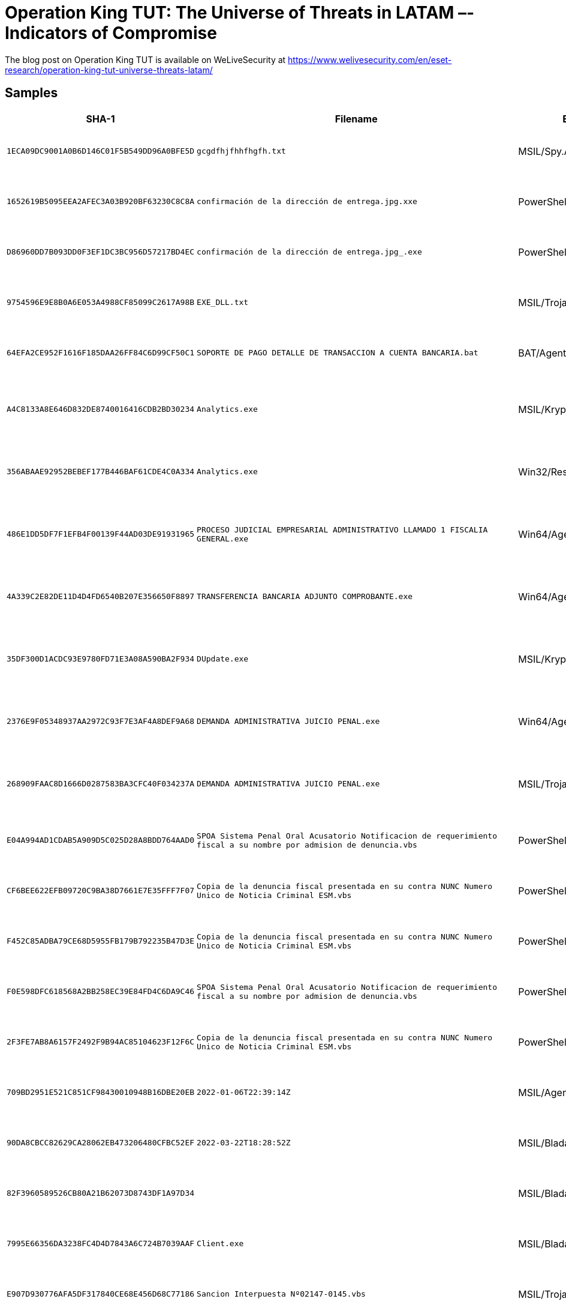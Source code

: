 = Operation King TUT: The Universe of Threats in LATAM –- Indicators of Compromise

The blog post on Operation King TUT is available on WeLiveSecurity at https://www.welivesecurity.com/en/eset-research/operation-king-tut-universe-threats-latam/

== Samples

[options="header"]
|===
| SHA-1 | Filename | ESET Detection name | Description
| `1ECA09DC9001A0B6D146C01F5B549DD96A0BFE5D` | `gcgdfhjfhhfhgfh.txt` | MSIL/Spy.AgentTesla.F | Payload used in Operation guinea pig.
| `1652619B5095EEA2AFEC3A03B920BF63230C8C8A` | `confirmación de la dirección de entrega.jpg.xxe` | PowerShell/TrojanDownloader.Agent.GNZ | Payload used in Operation guinea pig.
| `D86960DD7B093DD0F3EF1DC3BC956D57217BD4EC` | `confirmación de la dirección de entrega.jpg_________________.exe` | PowerShell/TrojanDownloader.Agent.GNZ | Payload used in Operation guinea pig.
| `9754596E9E8B0A6E053A4988CF85099C2617A98B` | `EXE_DLL.txt` | MSIL/TrojanDownloader.Agent.NEN | Payload used in Operation guinea pig.
| `64EFA2CE952F1616F185DAA26FF84C6D99CF50C1` | `SOPORTE DE PAGO DETALLE DE TRANSACCION A CUENTA BANCARIA.bat` | BAT/Agent.PRS | Payload used in Operation Absoluta.
| `A4C8133A8E646D832DE8740016416CDB2BD30234` | `Analytics.exe` | MSIL/Kryptik.AFOS | Payload used in Operation red octopus.
| `356ABAAE92952BEBEF177B446BAF61CDE4C0A334` | `Analytics.exe` | Win32/Rescoms.B | Payload used in Operation red octopus.
| `486E1DD5DF7F1EFB4F00139F44AD03DE91931965` | `PROCESO JUDICIAL EMPRESARIAL ADMINISTRATIVO LLAMADO 1 FISCALIA GENERAL.exe` | Win64/Agent.BLT | Payload used in Operation red octopus.
| `4A339C2E82DE11D4D4FD6540B207E356650F8897` | `TRANSFERENCIA BANCARIA ADJUNTO COMPROBANTE.exe` | Win64/Agent.BLT | Payload used in Operation red octopus.
| `35DF300D1ACDC93E9780FD71E3A08A590BA2F934` | `DUpdate.exe` | MSIL/Kryptik.AFOG | Payload used in Operation red octopus.
| `2376E9F05348937AA2972C93F7E3AF4A8DEF9A68` | `DEMANDA ADMINISTRATIVA JUICIO PENAL.exe` | Win64/Agent.BLT | Payload used in Operation red octopus.
| `268909FAAC8D1666D0287583BA3CFC40F034237A` | `DEMANDA ADMINISTRATIVA JUICIO PENAL.exe` | MSIL/TrojanDropper.Agent.FOC | Payload used in Operation red octopus.
| `E04A994AD1CDAB5A909D5C025D28A8BDD764AAD0` | `SPOA Sistema Penal Oral Acusatorio Notificacion de requerimiento fiscal a su nombre por admision de denuncia.vbs` | PowerShell/TrojanDownloader.Agent.DZH | Payload used in Operation Discordia.
| `CF6BEE622EFB09720C9BA38D7661E7E35FFF7F07` | `Copia de la denuncia fiscal presentada en su contra NUNC Numero Unico de Noticia Criminal ESM.vbs` | PowerShell/TrojanDownloader.Agent.DZH | Payload used in Operation Discordia.
| `F452C85ADBA79CE68D5955FB179B792235B47D3E` | `Copia de la denuncia fiscal presentada en su contra NUNC Numero Unico de Noticia Criminal ESM.vbs` | PowerShell/TrojanDownloader.Agent.DZH | Payload used in Operation Discordia.
| `F0E598DFC618568A2BB258EC39E84FD4C6DA9C46` | `SPOA Sistema Penal Oral Acusatorio Notificacion de requerimiento fiscal a su nombre por admision de denuncia.vbs` | PowerShell/TrojanDownloader.Agent.DZH | Payload used in Operation Discordia.
| `2F3FE7AB8A6157F2492F9B94AC85104623F12F6C` | `Copia de la denuncia fiscal presentada en su contra NUNC Numero Unico de Noticia Criminal ESM.vbs` | PowerShell/TrojanDownloader.Agent.DZH | Payload used in Operation Discordia.
| `709BD2951E521C851CF98430010948B16DBE20EB` | `2022-01-06T22:39:14Z` | MSIL/Agent.UHC | Payload used in Operation Discordia.
| `90DA8CBCC82629CA28062EB473206480CFBC52EF` | `2022-03-22T18:28:52Z` | MSIL/Bladabindi.AZ | Payload used in Operation Discordia.
| `82F3960589526CB80A21B62073D8743DF1A97D34` |  | MSIL/Bladabindi.AZ | Payload used in Operation Discordia.
| `7995E66356DA3238FC4D4D7843A6C724B7039AAF` | `Client.exe` | MSIL/Bladabindi.AZ | Payload used in Poisoned Archives.
| `E907D930776AFA5DF317840CE68E456D68C77186` | `Sancion Interpuesta Nº02147-0145.vbs` | MSIL/TrojanDownloader.Agent.HUQ | Payload used in Poisoned Archives.
| `6CF9F0C950A3EEBC173FB4BE51FCA9787202E8A4` | `Detalles Foto Comparendos.vbs` | VBS/TrojanDownloader.Agent.VXO | Payload used in Poisoned Archives.
| `CB6EB3C4462B2ECF9C217F652802B3BA2A939850` | `ReciboDePago.vbs` | MSIL/TrojanDownloader.Agent.HUQ | Payload used in Poisoned Archives.
| `FB4AB5F9CEEDF6F2AD3EEC28F9E3D44A56914D3F` |  | MSIL/Agent.CFQ | Payload used in Poisoned Archives.
| `7995E66356DA3238FC4D4D7843A6C724B7039AAF` |  | MSIL/Bladabindi.AZ | Payload used in Poisoned Archives.
| `5284D51D8AF3023FE7FBCA6D28126EF05465884D` | `ClassLibrary1.dll` | MSIL/Injector.WCE | Payload used in Poisoned Archives.
| `AF1F08A0D2E0D40E99FCABA6C1C090B093AC0756` | `presupuesto 15.exe` | Win32/Bandok.NAT | Payload used in Bandidos at large.
| `0CB9641A9BF076DBD3BA38369C1C16FCDB104FC2` |  | Win32/Bandok.NAT | Payload used in Bandidos at large.
| `D32E7178127CE9B217E1335D23FAC3963EA73626` |  | Win32/Bandok.NAT | Payload used in Bandidos at large.
| `124ABF42098E644D172D9EA69B05AF8EC45D6E49` | `Recibo de pago mes 3.exe` | Win32/Bandok.NAT | Payload used in Bandidos at large.
| `89F1E932CC37E4515433696E3963BB3163CC4927` | `Cotizacion nuevas.exe` | Win32/Bandok.NAT | Payload used in Bandidos at large.
| `A06665748DF3D4DEF63A4DCBD50917C087F57A27` | `Comunicado_Covic19.pdf` | N/A | Payload used in Bandidos at large.
| `8D2B48D37B2B56C5045BCEE20904BCE991F99272` | `main.js` | JS/Kryptik.ALB | Malicious browser extension used in Bandidos at large.
| `F384BDD63D3541C45FAD9D82EF7F36F6C380D4DD` | `COMUNICADO ANUAL..pdf` | PDF/TrojanDownloader.Agent.AMF | PDF used in Bandidos at large.
| `7DE9D09D2529F9ED8EB42A6779AF4B9FA657E2C0` |  | MSIL/Spy.Agent.DBF | Payload used in Maggots in Ecuador.
| `5119C2253019970ABD914B0C571F793F1A9466BD` | `Detalles De La Multa Electronica.js` | JS/TrojanDropper.Agent.OGG | Payload used in Maggots in Ecuador.
| `CEC4CB73E3F7E2E33D8657648374435EBF808F50` |  | MSIL/HackTool.HackersUtility.A | Payload seen in Maggots in Ecuador.
| `0CBD9801B38B7CB1FEFA5EEB2D953ABF8D22DB41` |  | JS/WSHRAT.A | Payload used in Maggots in Ecuador.
| `CAD0695C649BFA4BC52F70A83FEA48CC427C6F57` |  | MSIL/Agent.VVZ | Payload seen in Maggots in Ecuador.
| `A4E02E1C136641A37A1BEE0A23E1732B17326996` | `Notificacion_AFIP.vbs` | VBS/TrojanDownloader.Agent.UIS | Payload used in LuxPlague.
| `BFF251CE126CCA54613BA50E1B4815424B186518` |  | PowerShell/TrojanDropper.Agent.WP | Payload used in LuxPlague.
| `86A0376DE9B9EE12F86ED24091BC151EBAE7D147` |  | Win32/Rescoms.B | Payload used in Opeartion spalax.
| `229BFED1D0F656125F883EC8D44D9EB85DDA1517` | `PDF COPIA DECRETO 329 DEL 2020COPIA DECRETO 329 DEL 2020 .exe` | Win32/Rescoms.B | Payload used in Operation spalax.
| `9333A67EF082C0005B82A9B1C9E002A167173197` |  | MSIL/Bladabindi.BA | Payload used in Operation spalax.
| `90C4FE7EB949C44607D29680B6B8A47BF294E02E` | `WA00023930550349imagnpdfvistapreviaadobeplayer003946034033991201.exe` | Win32/Rescoms.B | Payload used in Operation spalax.
| `6358B2BF1DC6E8AFF646AD6AB919BE865FA19870` | `Instrucciones_Operativas_y_Tecnicas_Personal_y_Costos ver 1.1.exe` | Win32/Injector.EKHE | Payload used in Operation spalax.
| `55EEC354B5F1E58A8A59A7BE1CD287EC2C2CA02E` |  | Win32/Injector.Autoit.DXR | Payload used in Operation spalax.
| `B5ED4D1CB148709E77D88B917FFDD858153C14CA` | `COMPARENDO EN SU CONTRA .exe` | Win32/Injector.ENEY | Payload used in Operation Spalax.
| `686EEF924E6B7AADB5BCFF1045B25163501670E6` | `unlodctar2.exe` | Win32/VictoryGate.A | Payload used in VictoryGate.
| `A187D8BE61B7AD6C328F3EE9AC66F3D2F4B48C6B` | `JhYGcDKj.exe` | MSIL/VictoryGate.A | Payload used in VictoryGate.
| `398C99FD804043863959CC34C68B0305B1131388` | `2czcy5xvh7br[1].jpg` | MSIL/VictoryGate.A | Payload used in VictoryGate.
| `AF0530B9F70E62AB47BB696AEF6F79AC28E6411D` | `SOPORTE DE PAGO OCTUBRE15-2020.exe` | MSIL/Kryptik.YFQ | Payload used in Operation spalax.
| `63DCBE2DB9CC14564EB84D5E953F2F9F5C54ACD9` |  | Win32/PSWTool.MailPassView.E | Payload seen in Maggots in Ecuador.
|===

== Certificate

.SHA-1 thumbprint: `D2EC6809EF6D82AB8089DF8FC185F4312D7E3B62`
----
Certificate:
    Data:
        Version: 3 (0x2)
        Serial Number:
            3e:0a:2c:0e:38:22:59:d6:91:52:e1:7e:09:e4:d1:65
        Signature Algorithm: sha256WithRSAEncryption
        Issuer: CN=Microsoft Windows Third Party Component CA 2012, O=Microsoft Corporation, OU=/emailAddress=36085FC@microsoft.com/title=, L=Redmond, ST=Washington, C=US
        Validity
            Not Before: Jul 14 14:41:38 2020 GMT
            Not After : Jul 14 14:41:38 2021 GMT
        Subject: CN=Microsoft Windows Third Party Component CA 2012, O=Microsoft Corporation, OU=/emailAddress=36085FC@microsoft.com/title=, L=Redmond, ST=Washington, C=US
        Subject Public Key Info:
            Public Key Algorithm: rsaEncryption
                Public-Key: (1024 bit)
                Modulus: [...]
                Exponent: 65537 (0x10001)
        X509v3 extensions:
            X509v3 Key Usage:
                Digital Signature
            X509v3 Extended Key Usage:
                Code Signing
            X509v3 Subject Key Identifier:
                9D:4F:9E:38:13:E9:34:74:13:69:89:17:10:01:88:91:58:08:87:27
    Signature Algorithm: sha256WithRSAEncryption
    Signature Value: [...]
----

== Network

[options="header"]
|===
|IP |Domain |Hosting provider |First seen |Details
|`+45.142.213[.]108+` |`+ladvsa[.]club+` |Stark Industries Solutions Ltd |2021-06-03 |Domain used in Bandidos At Large
|`+45.142.214[.]31+` |`+r2.panjo[.]club+` |STARK INDUSTRIES SOLUTIONS LTD |2021-07-07 |Domain used in Bandidos At Large
|`+46.246.4[.]12+` |`+yursos.duckdns[.]org+` |GleSYS AB |2022-03-01 |Domain used in Operation Discordia
|`+46.246.84[.]23+` |`+marzo1.duckdns[.]org+` |GleSYS Support |2022-03-01 |Domain used in Operation Discordia
|`+103.75.191[.]120+` |`+scitie.ddns[.]net+` +
`+mrxud.ddns[.]net+` +
`+luio.ddns[.]net+` |Gigabit Hosting Sdn Bhd |2019-12-31 |Domain used in VictoryGate
|`+152.169.70[.]42+` |`+pepito1337.hopto[.]org+` |Telecom Argentina S.A. |2020-11-25 |Domain used in LuxPlague
|`+177.255.91[.]167+` |`+bmxfghsh.duckdns[.]org+` |Colombia Móvil |2022-11-29 |Domain used in Operation Absoluta
|`+179.13.5[.]158+` |`+env2022.duckdns[.]org+` +
`+2022env.duckdns[.]org+` |Colombia Móvil |2022-01-12 |Domain used in Operation Discordia
|`+181.58.154[.]33+` |`+buenaventura.duckdns[.]org+` |Telmex Colombia S.A. |2020-01-28 |Domain used in Operation Spalax
|`+181.58.155[.]117+` |`+administradorduck.duckdns[.]org+` +
`+agrariobuenasuerte.duckdns[.]org+` +
`+verdehithoy.duckdns[.]org+` |Telmex Colombia S.A. |2020-01-15 |Domain used in Operation Spalax
|`+181.140.202[.]66+` |`+pedrobedoya2021.duckdns[.]org+` |EPM Telecomunicaciones S.A. E.S.P. |2021-09-16 |Domain used in Poisoned Archives
|`+186.112.198[.]62+` |`+wins24feb.duckdns[.]org+` |COLOMBIA TELECOMUNICACIONES S.A. ESP |2022-02-24 |Domain used in Operation Discordia
|`+186.145.214[.]167+` |`+briserodeenero202020.duckdns[.]org+` |Telmex Colombia S.A. |2020-01-16 |Domain used in Operation Spalax
|`+186.145.214[.]199+` |`+agosto20192019.duckdns[.]org+` |Telmex Colombia S.A. |2020-04-28 |Domain used in Operation Spalax
|`+186.146.240[.]244+` |`+verdepruebauno.duckdns[.]org+` |Telmex Colombia S.A. |2020-12-27 |Domain used in Operation Spalax
|`+186.147.55[.]19+` |`+windowspowershell.duckdns[.]org+` |Telmex Colombia S.A. |2020-05-13 |Domain used in Operation Spalax
|`+186.153.208[.]136+` |`+avastsecure32.publicvm[.]com+` |Apolo -Gold-Telecom-Per |2020-07-08 |Domain used in LuxPlague
|`+186.169.37[.]205+` |`+newsr.duckdns[.]org+` |COLOMBIA TELECOMUNICACIONES S.A. ESP |2021-10-03 |Domain used in Operation Poisoned Archives
|`+186.169.43[.]60+` |`+viernes9.duckdns[.]org+` |COLOMBIA TELECOMUNICACIONES S.A. ESP |2021-10-22 |Domain used in Maggots in Ecuador
|`+190.28.131[.]156+` |`+defenderav.con-ip[.]com+` |EPM Telecomunicaciones S.A. E.S.P. |2022-07-11 |Domain used in Operation Red Octopus
|`+190.28.202[.]144+` |`+apartachord2.con-ip[.]com+` |EPM Telecomunicaciones S.A. E.S.P. |2022-07-01 |Domain used in Operation Red Octopus
|`+190.138.41[.]31+` |`+winup.publicvm[.]com+` |Apolo -Gold-Telecom-Per |2020-08-26 |Domain used in LuxPlague
|`+194.5.250[.]103+` |`+d1.ngobmc[.]com+` +
`+d2.ngobmc[.]com+` |ro-zergrush-1-mnt |2021-05-07 |Domain used in Bandidos At Large
|`+194.36.190[.]73+` |`+pronews[.]icu+` |Host Sailor Ltd |2021-04-15 |Domain used in Bandidos At Large
|`+201.212.123[.]212+` |`+jamaica123.ddns[.]net+` |Telecom Argentina S.A. |2021-09-01 |Domain used in LuxPlague
|===
